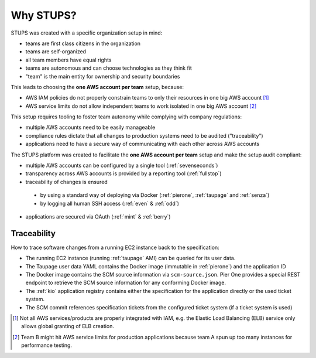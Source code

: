 .. _why-stups:

==========
Why STUPS?
==========

STUPS was created with a specific organization setup in mind:

* teams are first class citizens in the organization
* teams are self-organized
* all team members have equal rights
* teams are autonomous and can choose technologies as they think fit
* "team" is the main entity for ownership and security boundaries

This leads to choosing the **one AWS account per team** setup, because:

* AWS IAM policies do not properly constrain teams to only their resources in one big AWS account [#f1]_
* AWS service limits do not allow independent teams to work isolated in one big AWS account [#f2]_

This setup requires tooling to foster team autonomy while complying with company regulations:

* multiple AWS accounts need to be easily manageable
* compliance rules dictate that all changes to production systems need to be audited ("traceability")
* applications need to have a secure way of communicating with each other across AWS accounts

The STUPS platform was created to facilitate the **one AWS account per team** setup and make the setup audit compliant:

* multiple AWS accounts can be configured by a single tool (:ref:`sevenseconds`)
* transparency across AWS accounts is provided by a reporting tool (:ref:`fullstop`)
* traceability of changes is ensured
 * by using a standard way of deploying via Docker (:ref:`pierone`, :ref:`taupage` and :ref:`senza`)
 * by logging all human SSH access (:ref:`even` & :ref:`odd`)
* applications are secured via OAuth (:ref:`mint` & :ref:`berry`)

Traceability
============

How to trace software changes from a running EC2 instance back to the specification:

* The running EC2 instance (running :ref:`taupage` AMI) can be queried for its user data.
* The Taupage user data YAML contains the Docker image (immutable in :ref:`pierone`) and the application ID
* The Docker image contains the SCM source information via ``scm-source.json``. Pier One provides a special REST endpoint to retrieve the SCM source information for any conforming Docker image.
* The :ref:`kio` application registry contains either the specification for the application directly or the used ticket system.
* The SCM commit references specification tickets from the configured ticket system (if a ticket system is used)

.. image:: images/stups-traceability.png
   :alt: How STUPS ensures that software changes can be traced back


.. [#f1] Not all AWS services/products are properly integrated with IAM, e.g. the Elastic Load Balancing (ELB) service only allows global granting of ELB creation.
.. [#f2] Team B might hit AWS service limits for production applications because team A spun up too many instances for performance testing.
